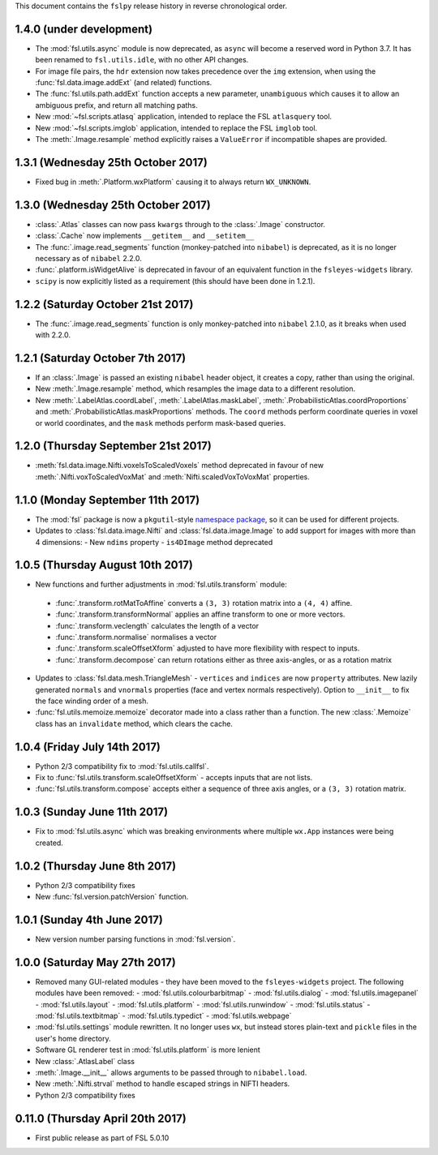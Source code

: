 This document contains the ``fslpy`` release history in reverse chronological
order.


1.4.0 (under development)
-------------------------


* The :mod:`fsl.utils.async` module is now deprecated, as ``async`` will
  become a reserved word in Python 3.7. It has been renamed to
  ``fsl.utils.idle``, with no other API changes.
* For image file pairs, the ``hdr`` extension now takes precedence over the
  ``img`` extension, when using the :func:`fsl.data.image.addExt` (and
  related) functions.
* The :func:`fsl.utils.path.addExt` function accepts a new parameter,
  ``unambiguous`` which causes it to allow an ambiguous prefix, and return
  all matching paths.
* New :mod:`~fsl.scripts.atlasq` application, intended to replace the FSL
  ``atlasquery`` tool.
* New :mod:`~fsl.scripts.imglob` application, intended to replace the FSL
  ``imglob`` tool.
* The :meth:`.Image.resample` method explicitly raises a ``ValueError``
  if incompatible shapes are provided.


1.3.1 (Wednesday 25th October 2017)
-----------------------------------


* Fixed bug in :meth:`.Platform.wxPlatform` causing it to always return
  ``WX_UNKNOWN``.


1.3.0 (Wednesday 25th October 2017)
-----------------------------------


* :class:`.Atlas` classes can now pass ``kwargs`` through to the
  :class:`.Image` constructor.
* :class:`.Cache` now implements ``__getitem__`` and ``__setitem__``
* The :func:`.image.read_segments` function (monkey-patched into ``nibabel``)
  is deprecated, as it is no longer necessary as of ``nibabel`` 2.2.0.
* :func:`.platform.isWidgetAlive` is deprecated in favour of an equivalent
  function in the ``fsleyes-widgets`` library.
* ``scipy`` is now explicitly listed as a requirement (this should have been
  done in 1.2.1).



1.2.2 (Saturday October 21st 2017)
----------------------------------


* The :func:`.image.read_segments` function is only monkey-patched into
  ``nibabel`` 2.1.0, as it breaks when used with 2.2.0.


1.2.1 (Saturday October 7th 2017)
---------------------------------


* If an :class:`.Image` is passed an existing ``nibabel`` header object,
  it creates a copy, rather than using the original.
* New :meth:`.Image.resample` method, which resamples the image data to a
  different resolution.
* New :meth:`.LabelAtlas.coordLabel`, :meth:`.LabelAtlas.maskLabel`,
  :meth:`.ProbabilisticAtlas.coordProportions` and
  :meth:`.ProbabilisticAtlas.maskProportions` methods. The ``coord``
  methods perform coordinate queries in voxel or world coordinates,
  and the ``mask`` methods perform mask-based queries.


1.2.0 (Thursday September 21st 2017)
------------------------------------


* :meth:`fsl.data.image.Nifti.voxelsToScaledVoxels` method deprecated in
  favour of new :meth:`.Nifti.voxToScaledVoxMat` and
  :meth:`Nifti.scaledVoxToVoxMat` properties.


1.1.0 (Monday September 11th 2017)
----------------------------------


* The :mod:`fsl` package is now a ``pkgutil``-style `namespace package
  <https://packaging.python.org/guides/packaging-namespace-packages/>`_, so it
  can be used for different projects.
* Updates to :class:`fsl.data.image.Nifti` and :class:`fsl.data.image.Image`
  to add support for images with more than 4 dimensions:
  - New ``ndims`` property
  - ``is4DImage`` method deprecated


1.0.5 (Thursday August 10th 2017)
---------------------------------


* New functions and further adjustments in :mod:`fsl.utils.transform` module:

 - :func:`.transform.rotMatToAffine` converts a ``(3, 3)`` rotation matrix
   into a ``(4, 4)`` affine.
 - :func:`.transform.transformNormal` applies an affine transform to one or
   more vectors.
 - :func:`.transform.veclength` calculates the length of a vector
 - :func:`.transform.normalise` normalises a vector
 - :func:`.transform.scaleOffsetXform` adjusted to have more flexibility with
   respect to inputs.
 - :func:`.transform.decompose` can return rotations either as three
   axis-angles, or as a rotation matrix

* Updates to :class:`fsl.data.mesh.TriangleMesh` - ``vertices`` and ``indices``
  are now ``property`` attributes. New lazily generated ``normals`` and
  ``vnormals`` properties (face and vertex normals respectively). Option
  to ``__init__`` to fix the face winding order of a mesh.
* :func:`fsl.utils.memoize.memoize` decorator made into a class rather than a
  function. The new :class:`.Memoize` class has an ``invalidate`` method, which
  clears the cache.


1.0.4 (Friday July 14th 2017)
-----------------------------


* Python 2/3 compatibility fix to :mod:`fsl.utils.callfsl`.
* Fix to :func:`fsl.utils.transform.scaleOffsetXform` - accepts inputs
  that are not lists.
* :func:`fsl.utils.transform.compose` accepts either a sequence of three
  axis angles, or a ``(3, 3)`` rotation matrix.


1.0.3 (Sunday June 11th 2017)
-----------------------------


* Fix to :mod:`fsl.utils.async` which was breaking environments where multiple
  ``wx.App`` instances were being created.


1.0.2 (Thursday June 8th 2017)
------------------------------


* Python 2/3 compatibility fixes
* New :func:`fsl.version.patchVersion` function.


1.0.1 (Sunday 4th June 2017)
----------------------------


* New version number parsing functions in :mod:`fsl.version`.


1.0.0 (Saturday May 27th 2017)
------------------------------


* Removed many GUI-related modules - they have been moved to the
  ``fsleyes-widgets`` project. The following modules have been removed:
  - :mod:`fsl.utils.colourbarbitmap`
  - :mod:`fsl.utils.dialog`
  - :mod:`fsl.utils.imagepanel`
  - :mod:`fsl.utils.layout`
  - :mod:`fsl.utils.platform`
  - :mod:`fsl.utils.runwindow`
  - :mod:`fsl.utils.status`
  - :mod:`fsl.utils.textbitmap`
  - :mod:`fsl.utils.typedict`
  - :mod:`fsl.utils.webpage`
* :mod:`fsl.utils.settings` module rewritten. It no longer uses ``wx``,
  but instead stores plain-text and ``pickle`` files in the user's home
  directory.
* Software GL renderer test in :mod:`fsl.utils.platform` is more lenient
* New :class:`.AtlasLabel` class
* :meth:`.Image.__init__` allows arguments to be passed through to
  ``nibabel.load``.
* New :meth:`.Nifti.strval` method to handle escaped strings in NIFTI headers.
* Python 2/3 compatibility fixes


0.11.0 (Thursday April 20th 2017)
---------------------------------


* First public release as part of FSL 5.0.10
